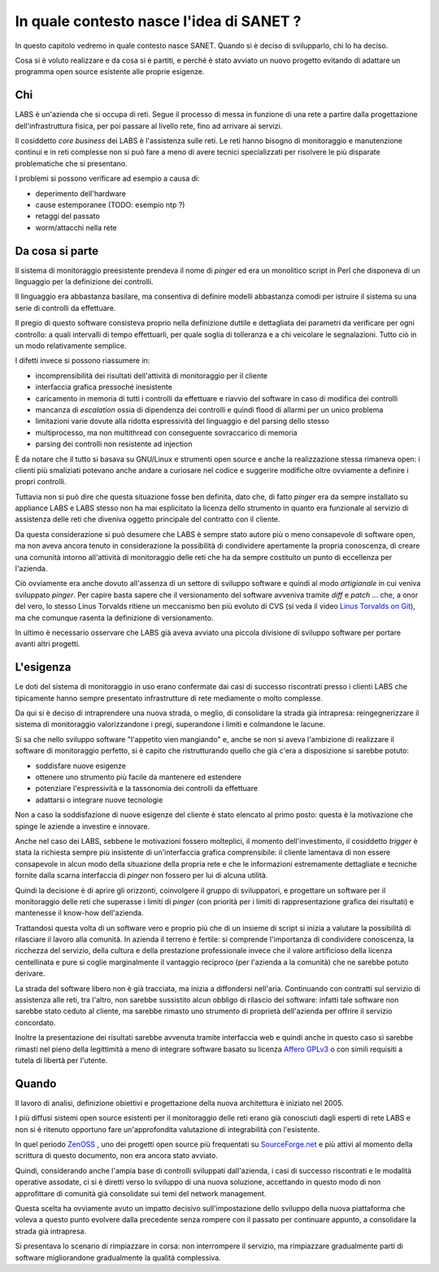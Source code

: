 In quale contesto nasce l'idea di SANET ?
=========================================

In questo capitolo vedremo in quale contesto nasce SANET.
Quando si è deciso di svilupparlo, chi lo ha deciso.

Cosa si è voluto realizzare e da cosa si è partiti, 
e perché è stato avviato un nuovo progetto evitando di
adattare un programma open source esistente alle proprie esigenze.

Chi
---

LABS è un'azienda che si occupa di reti. Segue il processo di messa in funzione di una rete
a partire dalla progettazione dell'infrastruttura fisica, per poi passare al livello rete,
fino ad arrivare ai servizi.

Il cosiddetto `core business` dei LABS è l'assistenza sulle reti. Le reti hanno bisogno
di monitoraggio e manutenzione continui e in reti complesse non si può fare a meno
di avere tecnici specializzati per risolvere le più disparate problematiche che si presentano.

I problemi si possono verificare ad esempio a causa di:

* deperimento dell'hardware
* cause estemporanee (TODO: esempio ntp ?)
* retaggi del passato
* worm/attacchi nella rete

Da cosa si parte
----------------

Il sistema di monitoraggio preesistente prendeva il nome di `pinger` ed era un monolitico script in Perl
che disponeva di un linguaggio per la definizione dei controlli.

Il linguaggio era abbastanza basilare, ma consentiva di definire modelli abbastanza comodi
per istruire il sistema su una serie di controlli da effettuare.

Il pregio di questo software consisteva proprio nella definizione duttile e dettagliata dei parametri
da verificare per ogni controllo: a quali intervalli di tempo effettuarli, 
per quale soglia di tolleranza e a chi veicolare le segnalazioni.
Tutto ciò in un modo relativamente semplice.

I difetti invece si possono riassumere in:

* incomprensibilità dei risultati dell'attività di monitoraggio per il cliente
* interfaccia grafica pressoché inesistente
* caricamento in memoria di tutti i controlli da effettuare e riavvio del software in caso di modifica dei controlli
* mancanza di `escalation` ossia di dipendenza dei controlli e quindi flood di allarmi per un unico problema
* limitazioni varie dovute alla ridotta espressività del linguaggio e del parsing dello stesso
* multiprocesso, ma non multithread con conseguente sovraccarico di memoria
* parsing dei controlli non resistente ad injection

È da notare che il tutto si basava su GNU/Linux e strumenti open source 
e anche la realizzazione stessa rimaneva open: i clienti più smaliziati potevano 
anche andare a curiosare nel codice e suggerire modifiche oltre ovviamente a definire i propri controlli.

Tuttavia non si può dire che questa situazione fosse ben definita, dato che, di fatto `pinger` era da sempre 
installato su appliance LABS e LABS stesso non ha mai esplicitato la licenza dello strumento in quanto
era funzionale al servizio di assistenza delle reti che diveniva oggetto principale del contratto con il cliente.

Da questa considerazione si può desumere che LABS è sempre stato autore più o meno consapevole di software open,
ma non aveva ancora tenuto in considerazione la possibilità di condividere apertamente la propria
conoscenza, di creare una comunità intorno all'attività di monitoraggio delle reti che ha da sempre costituito
un punto di eccellenza per l'azienda.

Ciò ovviamente era anche dovuto all'assenza di un settore di sviluppo software e quindi al modo `artigianale`
in cui veniva sviluppato `pinger`. Per capire basta sapere che il versionamento del software avveniva tramite
`diff` e `patch` ... che, a onor del vero, lo stesso Linus Torvalds ritiene un meccanismo ben più evoluto di CVS
(si veda il video `Linus Torvalds on Git <http://www.youtube.com/>`__), ma che comunque rasenta la definizione di
versionamento.

In ultimo è necessario osservare che LABS già aveva avviato una piccola divisione di sviluppo software
per portare avanti altri progetti.

L'esigenza
----------

Le doti del sistema di monitoraggio in uso erano confermate dai casi di successo riscontrati
presso i clienti LABS che tipicamente hanno sempre presentato
infrastrutture di rete mediamente o molto complesse.

Da qui si è deciso di intraprendere una nuova strada, o meglio, di consolidare la strada già intrapresa:
reingegnerizzare il sistema di monitoraggio valorizzandone i pregi, superandone i limiti e colmandone le lacune.

Si sa che nello sviluppo software "l'appetito vien mangiando" e, anche se non si aveva l'ambizione
di realizzare il software di monitoraggio perfetto, 
si è capito che ristrutturando quello che già c'era a disposizione 
si sarebbe potuto:

* soddisfare nuove esigenze 
* ottenere uno strumento più facile da mantenere ed estendere
* potenziare l'espressività e la tassonomia dei controlli da effettuare
* adattarsi o integrare nuove tecnologie

Non a caso la soddisfazione di nuove esigenze del cliente è stato elencato al primo posto:
questa è la motivazione che spinge le aziende a investire e innovare.

Anche nel caso dei LABS, sebbene le motivazioni fossero molteplici, il momento dell'investimento,
il cosiddetto `trigger` è stata la richiesta sempre più insistente di un'interfaccia grafica
comprensibile: il cliente lamentava di non essere consapevole in alcun modo della situazione della propria rete
e che le informazioni estremamente dettagliate e tecniche fornite dalla scarna interfaccia di `pinger`
non fossero per lui di alcuna utilità.

Quindi la decisione è di aprire gli orizzonti, coinvolgere il gruppo di sviluppatori, 
e progettare un software per il monitoraggio delle reti che superasse i limiti di `pinger`
(con priorità per i limiti di rappresentazione grafica dei risultati) e mantenesse il know-how dell'azienda.

Trattandosi questa volta di un software vero e proprio più che di un insieme di script
si inizia a valutare la possibilità di rilasciare il lavoro alla comunità.
In azienda il terreno è fertile: si comprende l'importanza di condividere conoscenza,
la ricchezza del servizio, della cultura e della prestazione professionale
invece che il valore artificioso della licenza centellinata
e pure si coglie marginalmente il vantaggio reciproco (per l'azienda a la comunità) che ne sarebbe potuto derivare.

La strada del software libero non è già tracciata, ma inizia a diffondersi nell'aria.
Continuando con contratti sul servizio di assistenza alle reti, tra l'altro, 
non sarebbe sussistito alcun obbligo di rilascio del software: 
infatti tale software non sarebbe stato ceduto al cliente, ma sarebbe rimasto
uno strumento di proprietà dell'azienda per offrire il servizio concordato.

Inoltre la presentazione dei risultati sarebbe avvenuta tramite interfaccia web
e quindi anche in questo caso si sarebbe rimasti nel pieno della legittimità
a meno di integrare software basato su licenza `Affero GPLv3 <http://www.fsf.org>`__ o
con simili requisiti a tutela di libertà per l'utente.

Quando
------

Il lavoro di analisi, definizione obiettivi e progettazione della nuova architettura è
iniziato nel 2005. 

I più diffusi sistemi open source esistenti per il monitoraggio delle reti erano già
conosciuti dagli esperti di rete LABS e non si è ritenuto opportuno fare un'approfondita valutazione
di integrabilità con l'esistente.

In quel periodo `ZenOSS <http://zenoss.org>`__ , uno dei progetti open source più frequentati 
su `SourceForge.net <http://sourceforge.net>`__ e più attivi al momento della scrittura di questo documento, 
non era ancora stato avviato.

Quindi, considerando anche l'ampia base di controlli sviluppati dall'azienda, i casi di successo riscontrati
e le modalità operative assodate, ci si è diretti verso lo sviluppo di una nuova soluzione,
accettando in questo modo di non approfittare di comunità già consolidate sui temi del network management.

Questa scelta ha ovviamente avuto un impatto decisivo sull'impostazione dello sviluppo della nuova piattaforma
che voleva a questo punto evolvere dalla precedente senza rompere con il passato per continuare appunto,
a consolidare la strada già intrapresa.

Si presentava lo scenario di rimpiazzare in corsa: non interrompere il servizio, ma rimpiazzare gradualmente parti
di software migliorandone gradualmente la qualità complessiva.


